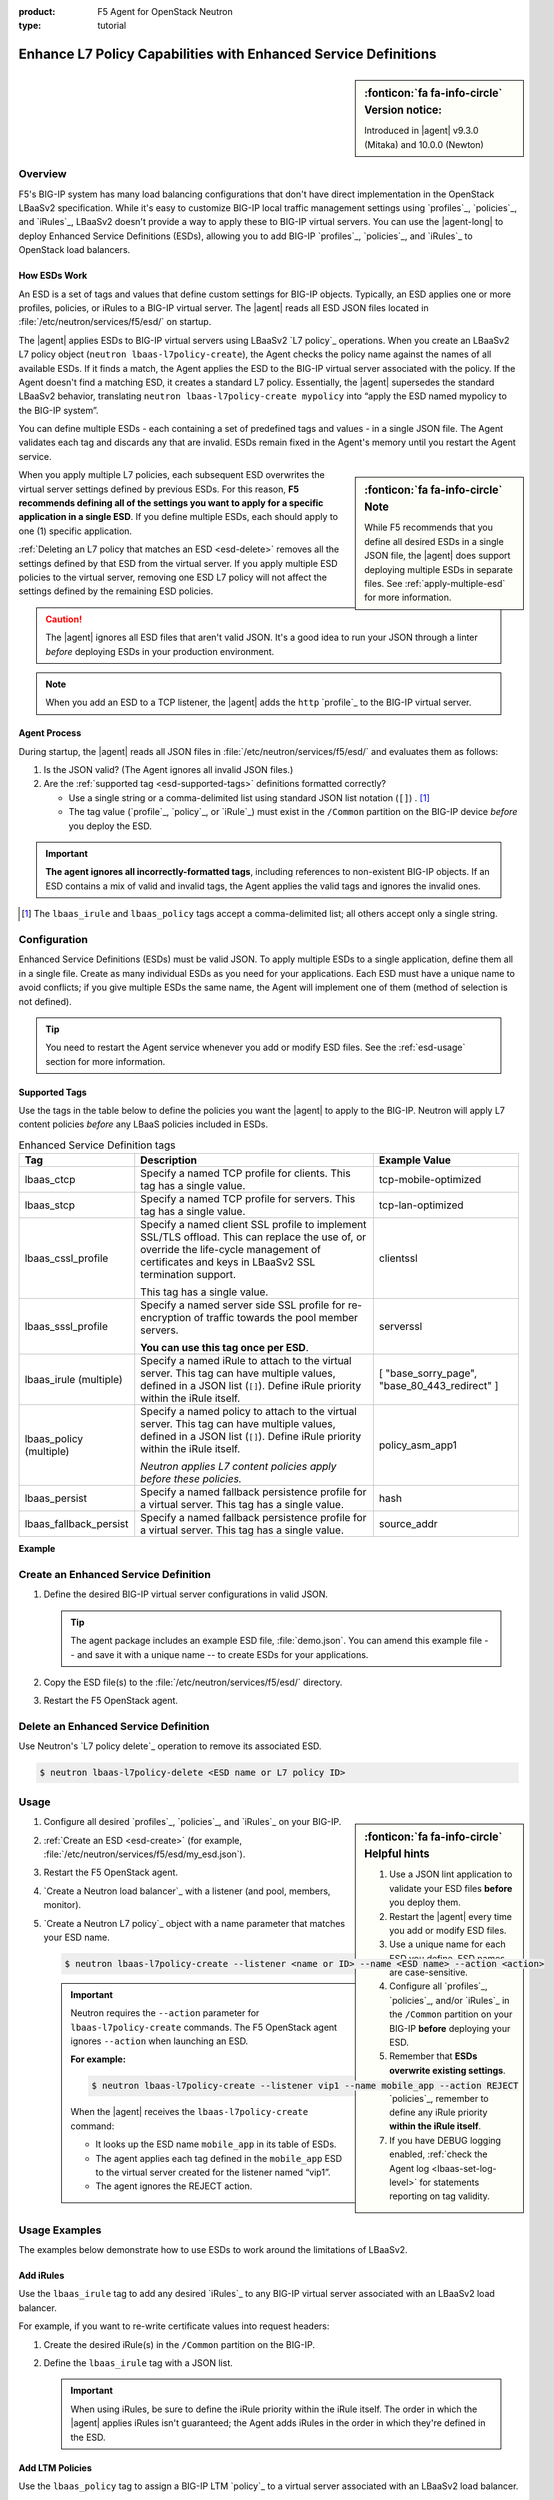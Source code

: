:product: F5 Agent for OpenStack Neutron
:type: tutorial

.. _esd:

Enhance L7 Policy Capabilities with Enhanced Service Definitions
================================================================

.. sidebar:: :fonticon:`fa fa-info-circle` Version notice:

   Introduced in |agent| v9.3.0 (Mitaka) and 10.0.0 (Newton)

Overview
--------

F5's BIG-IP system has many load balancing configurations that don't have direct implementation in the OpenStack LBaaSv2 specification. While it's easy to customize BIG-IP local traffic management settings using `profiles`_, `policies`_, and `iRules`_, LBaaSv2 doesn't provide a way to apply these to BIG-IP virtual servers. You can use the |agent-long| to deploy Enhanced Service Definitions (ESDs), allowing you to add BIG-IP `profiles`_, `policies`_, and `iRules`_ to OpenStack load balancers.

How ESDs Work
`````````````

An ESD is a set of tags and values that define custom settings for BIG-IP objects. Typically, an ESD applies one or more profiles, policies, or iRules to a BIG-IP virtual server. The |agent| reads all ESD JSON files located in :file:`/etc/neutron/services/f5/esd/` on startup.

The |agent| applies ESDs to BIG-IP virtual servers using LBaaSv2 `L7 policy`_ operations. When you create an LBaaSv2 L7 policy object (``neutron lbaas-l7policy-create``), the Agent checks the policy name against the names of all available ESDs. If it finds a match, the Agent  applies the ESD to the BIG-IP virtual server associated with the policy. If the Agent doesn't find a matching ESD, it creates a standard L7 policy. Essentially, the |agent| supersedes the standard LBaaSv2 behavior, translating ``neutron lbaas-l7policy-create mypolicy`` into “apply the ESD named mypolicy to the BIG-IP system”.

You can define multiple ESDs - each containing a set of predefined tags and values - in a single JSON file. The Agent validates each tag and discards any that are invalid. ESDs remain fixed in the Agent's memory until you restart the Agent service.

.. sidebar:: :fonticon:`fa fa-info-circle` Note

   While F5 recommends that you define all desired ESDs in a single JSON file, the |agent| does support deploying multiple ESDs in separate files. See :ref:`apply-multiple-esd` for more information.

When you apply multiple L7 policies, each subsequent ESD overwrites the virtual server settings defined by previous ESDs. For this reason, **F5 recommends defining all of the settings you want to apply for a specific application in a single ESD**. If you define multiple ESDs, each should apply to one (1) specific application.

:ref:`Deleting an L7 policy that matches an ESD <esd-delete>` removes all the settings defined by that ESD from the virtual server. If you apply multiple ESD policies to the virtual server, removing one ESD L7 policy will not affect the settings defined by the remaining ESD policies.

.. caution::

   The |agent| ignores all ESD files that aren't valid JSON. It's a good idea to run your JSON through a linter *before* deploying ESDs in your production environment.

.. note::

   When you add an ESD to a TCP listener, the |agent| adds the ``http`` `profile`_ to the BIG-IP virtual server.

Agent Process
`````````````

During startup, the |agent| reads all JSON files in :file:`/etc/neutron/services/f5/esd/` and evaluates them as follows:

#. Is the JSON valid? (The Agent ignores all invalid JSON files.)
#. Are the :ref:`supported tag <esd-supported-tags>` definitions formatted correctly?

   * Use a single string or a comma-delimited list using standard JSON list notation (``[]``) . [#jsonlist]_
   * The tag value (`profile`_, `policy`_, or `iRule`_) must exist in the ``/Common`` partition on the BIG-IP device *before* you deploy the ESD.

.. important::

   **The agent ignores all incorrectly-formatted tags**, including references to non-existent BIG-IP objects.
   If an ESD contains a mix of valid and invalid tags, the Agent applies the valid tags and ignores the invalid ones.

.. [#jsonlist] The ``lbaas_irule`` and ``lbaas_policy`` tags accept a comma-delimited list; all others accept only a single string.


.. _esd-config:

Configuration
-------------

Enhanced Service Definitions (ESDs) must be valid JSON. To apply multiple ESDs to a single application, define them all in a single file. Create as many individual ESDs as you need for your applications. Each ESD must have a unique name to avoid conflicts; if you give multiple ESDs the same name, the Agent will implement one of them (method of selection is not defined).

.. tip::

   You need to restart the Agent service whenever you add or modify ESD files. See the :ref:`esd-usage` section for more information.


.. _esd-supported-tags:

Supported Tags
``````````````

Use the tags in the table below to define the policies you want the |agent| to apply to the BIG-IP. Neutron will apply L7 content policies *before* any LBaaS policies included in ESDs.

.. table:: Enhanced Service Definition tags

   +----------------------------+---------------------------------------------------------------------------------------------------------------+---------------------------+
   | Tag                        | Description                                                                                                   | Example Value             |
   +============================+===============================================================================================================+===========================+
   | lbaas\_ctcp                | Specify a named TCP profile for clients. This tag has a single value.                                         | tcp-mobile-optimized      |
   +----------------------------+---------------------------------------------------------------------------------------------------------------+---------------------------+
   | lbaas\_stcp                | Specify a named TCP profile for servers. This tag has a single value.                                         | tcp-lan-optimized         |
   +----------------------------+---------------------------------------------------------------------------------------------------------------+---------------------------+
   | lbaas\_cssl\_profile       | Specify a named client SSL profile to implement SSL/TLS offload. This can replace the use of, or override the | clientssl                 |
   |                            | life-cycle management of certificates and keys in LBaaSv2 SSL termination support.                            |                           |
   |                            |                                                                                                               |                           |
   |                            | This tag has a single value.                                                                                  |                           |
   +----------------------------+---------------------------------------------------------------------------------------------------------------+---------------------------+
   | lbaas\_sssl\_profile       | Specify a named server side SSL profile for re-encryption of traffic towards the pool member servers.         | serverssl                 |
   |                            |                                                                                                               |                           |
   |                            | **You can use this tag once per ESD**.                                                                        |                           |
   +----------------------------+---------------------------------------------------------------------------------------------------------------+---------------------------+
   | lbaas\_irule (multiple)    | Specify a named iRule to attach to the virtual server. This tag can have multiple values, defined in a JSON   | [                         |
   |                            | list (``[]``). Define iRule priority within the iRule itself.                                                 | "base\_sorry\_page",      |
   |                            |                                                                                                               | "base\_80\_443\_redirect" |
   |                            |                                                                                                               | ]                         |
   +----------------------------+---------------------------------------------------------------------------------------------------------------+---------------------------+
   | lbaas\_policy (multiple)   | Specify a named policy to attach to the virtual server. This tag can have multiple values, defined in a JSON  | policy\_asm\_app1         |
   |                            | list (``[]``). Define iRule priority within the iRule itself.                                                 |                           |
   |                            |                                                                                                               |                           |
   |                            | *Neutron applies L7 content policies apply before these policies.*                                            |                           |
   +----------------------------+---------------------------------------------------------------------------------------------------------------+---------------------------+
   | lbaas\_persist             | Specify a named fallback persistence profile for a virtual server. This tag has a single value.               | hash                      |
   +----------------------------+---------------------------------------------------------------------------------------------------------------+---------------------------+
   | lbaas\_fallback\_persist   | Specify a named fallback persistence profile for a virtual server. This tag has a single value.               | source\_addr              |
   +----------------------------+---------------------------------------------------------------------------------------------------------------+---------------------------+

**Example**

.. code-block:: yaml
   :caption: Basic ESD format

   {
     "<ESD name>": {
       "<tag_name>": "<tag value>",
       "<tag_name>": "<tag value>",
       …
     },
     …
   }

.. _esd-create:

Create an Enhanced Service Definition
-------------------------------------

#. Define the desired BIG-IP virtual server configurations in valid JSON.

   .. tip::

      The agent package includes an example ESD file, :file:`demo.json`. You can amend this example file -- and save it with a unique name -- to create ESDs for your applications.


   .. code-block:: yaml
      :caption: demo.json

      {
       "esd_demo_1": {
         "lbaas_ctcp": "tcp-mobile-optimized",
         "lbaas_stcp": "tcp-lan-optimized",
         "lbaas_cssl_profile": "clientssl",
         "lbaas_sssl_profile": "serverssl",
         "lbaas_irule": ["_sys_https_redirect"],
         "lbaas_policy": ["demo_policy"],
         "lbaas_persist": "hash",
         "lbaas_fallback_persist": "source_addr"
       },
       "esd_demo_2": {
         "lbaas_irule": [
           "_sys_https_redirect",
           "_sys_APM_ExchangeSupport_helper"
         ]
       }
      }


#. Copy the ESD file(s) to the :file:`/etc/neutron/services/f5/esd/` directory.

#. Restart the F5 OpenStack agent.

   .. include:: /_static/reuse/restart-f5-agent.rst


.. _esd-delete:

Delete an Enhanced Service Definition
-------------------------------------

Use Neutron's `L7 policy delete`_ operation to remove its associated ESD.

.. code-block:: bash

   $ neutron lbaas-l7policy-delete <ESD name or L7 policy ID>


.. _esd-usage:

Usage
-----

.. sidebar:: :fonticon:`fa fa-info-circle` Helpful hints

   #. Use a JSON lint application to validate your ESD files **before** you deploy them.
   #. Restart the |agent| every time you add or modify ESD files.
   #. Use a unique name for each ESD you define. ESD names are case-sensitive.
   #. Configure all `profiles`_, `policies`_, and/or `iRules`_ in the ``/Common`` partition on your BIG-IP **before** deploying your ESD.
   #. Remember that **ESDs overwrite existing settings**.
   #. When using `iRules`_ and `policies`_, remember to define any iRule priority **within the iRule itself**.
   #. If you have DEBUG logging enabled, :ref:`check the Agent log <lbaas-set-log-level>` for statements reporting on tag validity.

#. Configure all desired `profiles`_, `policies`_, and `iRules`_ on your BIG-IP.

#. :ref:`Create an ESD <esd-create>` (for example, :file:`/etc/neutron/services/f5/esd/my_esd.json`).

#. Restart the F5 OpenStack agent.

   .. include:: /_static/reuse/restart-f5-agent.rst

#. `Create a Neutron load balancer`_ with a listener (and pool, members, monitor).

#. `Create a Neutron L7 policy`_ object with a name parameter that matches your ESD name.

   .. code-block:: bash

      $ neutron lbaas-l7policy-create --listener <name or ID> --name <ESD name> --action <action>


   .. important::

      Neutron requires the ``--action`` parameter for ``lbaas-l7policy-create`` commands. The F5 OpenStack agent ignores ``--action`` when launching an ESD.

      **For example:**

      .. code-block:: bash

         $ neutron lbaas-l7policy-create --listener vip1 --name mobile_app --action REJECT

      When the |agent| receives the ``lbaas-l7policy-create`` command:

      - It looks up the ESD name ``mobile_app`` in its table of ESDs.
      - The agent applies each tag defined in the ``mobile_app`` ESD to the virtual server created for the listener named “vip1”.
      - The agent ignores the REJECT action.


Usage Examples
--------------

The examples below demonstrate how to use ESDs to work around the limitations of LBaaSv2.

Add iRules
``````````

Use the ``lbaas_irule`` tag to add any desired `iRules`_ to any BIG-IP virtual server associated with an LBaaSv2 load balancer.

For example, if you want to re-write certificate values into request headers:

#. Create the desired iRule(s) in the ``/Common`` partition on the BIG-IP.
#. Define the ``lbaas_irule`` tag with a JSON list.

   .. code-block:: yaml
      :linenos:

      {
        "esd_demo_1": {
          \\ define a single iRule
          "lbaas_irule": ["header_rewrite"]
      },
        "esd_demo_2": {
          \\ define two (2) iRules
          "lbaas_irule": [
            "header_rewrite",
            "remove_response_header"
          ]
        }
      }

   .. important::

      When using iRules, be sure to define the iRule priority within the iRule itself. The order in which the |agent| applies iRules isn't guaranteed; the Agent  adds iRules in the order in which they're defined in the ESD.


Add LTM Policies
````````````````

Use the ``lbaas_policy`` tag to assign a BIG-IP LTM `policy`_ to a virtual server associated with an LBaaSv2 load balancer.

#. Create the `policy`_ in the ``/Common`` partition on the BIG-IP.
#. Define the ``lbaas_policy`` tag with a JSON list.

   .. code-block:: yaml
      :linenos:

      {
        \\ define a single policy
        "esd_demo_1": {
          "lbaas_policy": ["custom_policy1"]
        },
        \\ define two (2) policies
        "esd_demo_2": {
          "lbaas_policy ": [
          "custom_policy1",
          "custom_policy2"
          ]
        }
      }


Add Server-side SSL Termination
```````````````````````````````

Use the ``lbaas_sssl_profile`` tag to add `BIG-IP server-side SSL termination`_ to a virtual server associated with an LBaaSv2 load balancer.

.. code-block:: yaml

   "lbaas_sssl_profile": "serverssl"


Customize Client-side SSL Termination
`````````````````````````````````````

Use the ``lbaas_cssl_profile tag`` tag to add a `BIG-IP SSL profile`_ to a virtual server associated with an LBaaSv2 load balancer.

#. Create a `client SSL profile`_ in the ``/Common`` partition on the BIG-IP.
#. `Create an LBaaSv2 HTTPS listener`_.
#. Create an L7 policy object using the ``lbaas_cssl_profile`` tag.

   .. code-block:: yaml

      "lbaas_cssl_profile": "clientssl"


Customize Session Persistence
`````````````````````````````

Use the ``lbaas_persist`` and ``lbaas_fallback_persist`` tags to configure a `BIG-IP session persistence profile`_ on a virtual server associated with an LBaaSv2 load balancer.

.. important::

   In the LBaaSv2 session persistence model, persistence types apply to pools, not listeners. The |agent| maps LBaaSv2 pool session persistence values to the BIG-IP virtual server(s) associated with the pool. The BIG-IP provides many persistence profiles beyond those available in LBaaSv2, including ``dest_addr``, ``hash``, ``ssl``, ``sip``, etc.

.. code-block:: yaml
   :linenos:

   "lbaas_persist": "hash",
   "lbaas_fallback_persist": "source_addr"

.. tip::

   It's good practice to define a fallback persistence profile as well, in case a client doesn't support the specified persistence profile.


Use TCP Profiles
````````````````

Use the ``lbaas_ctcp`` tag to define a `BIG-IP TCP profile`_ for a virtual server associated with an LBaaSv2 load balancer. BIG-IP TCP profiles, which determine how a server processes TCP traffic, can fine-tune TCP performance for specific applications.

- ``lbaas_ctcp`` -- Use this tag for client profiles.
- ``lbaas_stcp`` -- Use this tag for server profiles.

.. important::

   If you only define the client tag (``lbaas_ctcp``), the |agent| assigns the client profile to the virtual server for both client- and server-side traffic.

**For example:**

If your load balancer fronts an application used for mobile clients, you can use the ``tcp_mobile_optimized`` BIG-IP client SSL profile to optimize TCP processing.

.. code-block:: yaml

   "lbaas_ctcp": "tcp_mobile_optimized"

Of course, that profile may not be optimal for traffic between your BIG-IP and the pool member servers. You can specify different profiles for client-side and server-side traffic.

For ``esd_demo_1`` in the example below, we define a single TCP profile ("tcp") for both client- and server-side traffic. For ``esd_demo_2``, we assign separate TCP policies for client- and server-side traffic (``tcp_mobile_optimized`` and ``tcp_lan_optimized``, respectively).

.. code-block:: yaml
   :linenos:

   {
     "esd_demo_1": {
     "lbaas_ctcp": "tcp"
     },
     "esd_demo_2": {
       "lbaas_ctcp": "tcp_mobile_optimized",
       "lbaas_stcp": "tcp_lan_optimized"
     }
   }



